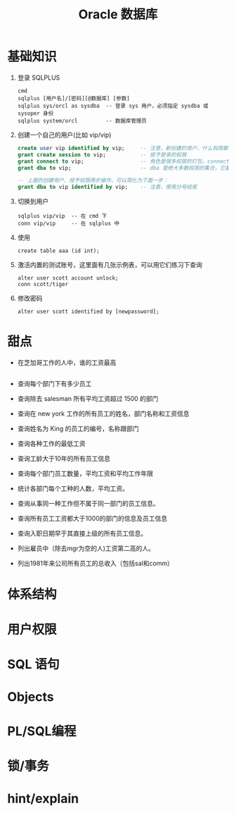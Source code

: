 #+TITLE: Oracle 数据库

* 基础知识

1. 登录 SQLPLUS
   : cmd
   : sqlplus [用户名]/[密码][@数据库] [参数]
   : sqlplus sys/orcl as sysdba  -- 登录 sys 用户，必须指定 sysdba 或 sysoper 身份
   : sqlplus system/orcl         -- 数据库管理员

2. 创建一个自己的用户(比如 vip/vip)
   #+BEGIN_SRC sql
     create user vip identified by vip;     -- 注意，新创建的用户，什么权限都没有，需要授权后才能使用
     grant create session to vip;           -- 授予登录的权限
     grant connect to vip;                  -- 角色是很多权限的打包，connect 是一种角色，它包含了连接查看数据的一些基本权限
     grant dba to vip;                      -- dba 是绝大多数权限的集合，它基本能做所有事情，所以很少单独授予用户。但在测试环境中，这样，很爽。

     -- 上面的创建用户、授予权限两步操作，可以简化为下面一步：
     grant dba to vip identified by vip;    -- 注意，使用分号结尾
   #+END_SRC

3. 切换到用户
   : sqlplus vip/vip  -- 在 cmd 下
   : conn vip/vip     -- 在 sqlplus 中

4. 使用
   : create table aaa (id int);

5. 激活内置的测试账号，这里面有几张示例表，可以用它们练习下查询
   : alter user scott account unlock;
   : conn scott/tiger

6. 修改密码
   : alter user scott identified by [newpassword];

* 甜点
- 在芝加哥工作的人中，谁的工资最高
  #+BEGIN_SRC sql
  
  #+END_SRC
- 查询每个部门下有多少员工
- 查询除去 salesman 所有平均工资超过 1500 的部门
- 查询在 new york 工作的所有员工的姓名，部门名称和工资信息
- 查询姓名为 King 的员工的编号，名称跟部门
- 查询各种工作的最低工资
- 查询工龄大于10年的所有员工信息
- 查询每个部门员工数量，平均工资和平均工作年限
- 统计各部门每个工种的人数，平均工资。
- 查询从事同一种工作但不属于同一部门的员工信息。
- 查询所有员工工资都大于1000的部门的信息及员工信息
- 查询入职日期早于其直接上级的所有员工信息。
- 列出雇员中（除去mgr为空的人)工资第二高的人。
- 列出1981年来公司所有员工的总收入（包括sal和comm）

* 体系结构
* 用户权限
* SQL 语句
* Objects
* PL/SQL编程
* 锁/事务
* hint/explain
